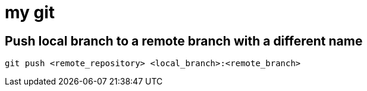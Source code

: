 # my git

## Push local branch to a remote branch with a different name
`git push <remote_repository> <local_branch>:<remote_branch>`
